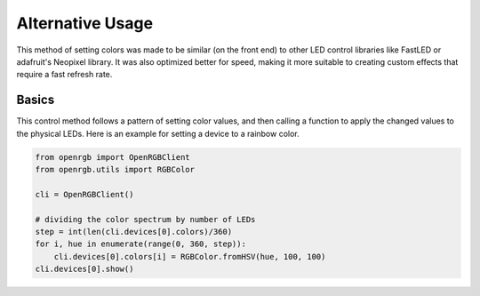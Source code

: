Alternative Usage
=================
This method of setting colors was made to be similar (on the front end) to other
LED control libraries like FastLED or adafruit's Neopixel library.  It was also
optimized better for speed, making it more suitable to creating custom effects
that require a fast refresh rate.

Basics
------
This control method follows a pattern of setting color values, and then calling
a function to apply the changed values to the physical LEDs. Here is an example
for setting a device to a rainbow color.

.. code-block:: python

    from openrgb import OpenRGBClient
    from openrgb.utils import RGBColor

    cli = OpenRGBClient()

    # dividing the color spectrum by number of LEDs
    step = int(len(cli.devices[0].colors)/360)
    for i, hue in enumerate(range(0, 360, step)):
        cli.devices[0].colors[i] = RGBColor.fromHSV(hue, 100, 100)
    cli.devices[0].show()
